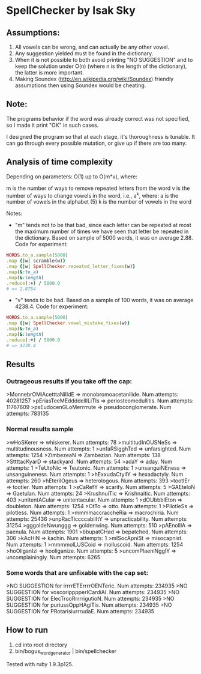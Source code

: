 * SpellChecker by Isak Sky

** Assumptions:

1. All vowels can be wrong, and can actually be any other vowel.
2. Any suggestion yielded must be found in the dictionary.
3. When it is not possible to both avoid printing "NO SUGGESTION" and
   to keep the solution under O(n) (where n is the length of the
   dictionary), the latter is more important.
4. Making Soundex (http://en.wikipedia.org/wiki/Soundex) friendly
   assumptions then using Soundex would be cheating.

** Note:

The programs behavior if the word was already correct was not
specified, so I made it print "OK" in such cases.

I designed the program so that at each stage, it's thoroughness is
tunable. It can go through every possible mutation, or give up if
there are too many.

** Analysis of time complexity

Depending on parameters:
O(1) up to O(m*v), where:

m is the number of ways to remove repeated letters from the word
v is the number of ways to change vowels in the word, i.e., a^k, where:
   a is the number of vowels in the alphabet (5)
   k is the number of vowels in the word

Notes:
- "m" tends not to be that bad, since each letter can be repeated at
  most the maximum number of times we have seen that letter be
  repeated in the dictionary. Based on sample of 5000 words, it was on
  average 2.88. Code for experiment:

#+BEGIN_SRC ruby
WORDS.to_a.sample(5000)
.map {|w| scramble(w)}
.map {|w| SpellChecker.repeated_letter_fixes(w)}
.map(&:to_a)
.map(&:length)
.reduce(:+) / 5000.0
# => 2.8754
#+END_SRC

- "v" tends to be bad. Based on a sample of 100 words, it was on
  average 4238.4. Code for experiment:

#+BEGIN_SRC ruby
WORDS.to_a.sample(5000)
.map {|w| SpellChecker.vowel_mistake_fixes(w)}
.map(&:to_a)
.map(&:length)
.reduce(:+) / 5000.0
# => 4238.4
#+END_SRC

** Results
*** Outrageous results if you take off the cap:
>MonnebrOMiAcetttaNilIdE => monobromoacetanilide. Num attempts: 40281257
>pEriasTeeMEddddelllLiTIs => periosteomedullitis. Num attempts: 11767609
>psEudocenGLoMerrrrute => pseudoconglomerate. Num attempts: 783135

*** Normal results sample
>wHoSKerer => whiskerer. Num attempts: 78
>multitudInOUSNeSs => multitudinousness. Num attempts: 1
>unfaRSigghTed => unfarsighted. Num attempts: 1254
>ZimbezeaN => Zambezian. Num attempts: 138
>SttttacKyarD => stackyard. Num attempts: 54
>adaY => aday. Num attempts: 1
>TeUtoNic => Teutonic. Num attempts: 1
>unsanguiNEness => unsanguineness. Num attempts: 1
>hExxudaCtyllY => hexadactyly. Num attempts: 260
>hEterilOgeus => heterologous. Num attempts: 393
>tootlEr => tootler. Num attempts: 1
>sCaRefY => scarify. Num attempts: 5
>GAEteloN => Gaetulan. Num attempts: 24
>KrushnuiTic => Krishnaitic. Num attempts: 403
>unItentACular => unitentacular. Num attempts: 1
>dOUbbblEton => doubleton. Num attempts: 1254
>OtTo => otto. Num attempts: 1
>PilotleSs => pilotless. Num attempts: 1
>mmmmaccraccheRia => macrochiria. Num attempts: 25436
>unpRacTiccccabilItY => unpracticability. Num attempts: 31254
>gggoldeNwunggg => goldenwing. Num attempts: 510
>pAEnolllA => paenula. Num attempts: 1901
>bbupatCHad => bepatched. Num attempts: 306
>kAcHiN => kachin. Num attempts: 1
>mISocApniSt => misocapnist. Num attempts: 1
>mmmmolLUSCoid => molluscoid. Num attempts: 1254
>hoOliganIzi => hooliganize. Num attempts: 5
>uncomPlaeniNgglY => uncomplainingly. Num attempts: 6265

*** Some words that are unfixable with the cap set:
>NO SUGGESTION for irrrrETErrrrOENTeric. Num attempts: 234935
>NO SUGGESTION for voscoripppperICardiAl. Num attempts: 234935
>NO SUGGESTION for ElecTrooRrrrrigutioN. Num attempts: 234935
>NO SUGGESTION for puriussOppHAgiTis. Num attempts: 234935
>NO SUGGESTION for PRotarisiurrrudaE. Num attempts: 234935

** How to run

1. cd into root directory
2. bin/bogus_word_generator | bin/spellchecker

Tested with ruby 1.9.3p125.
